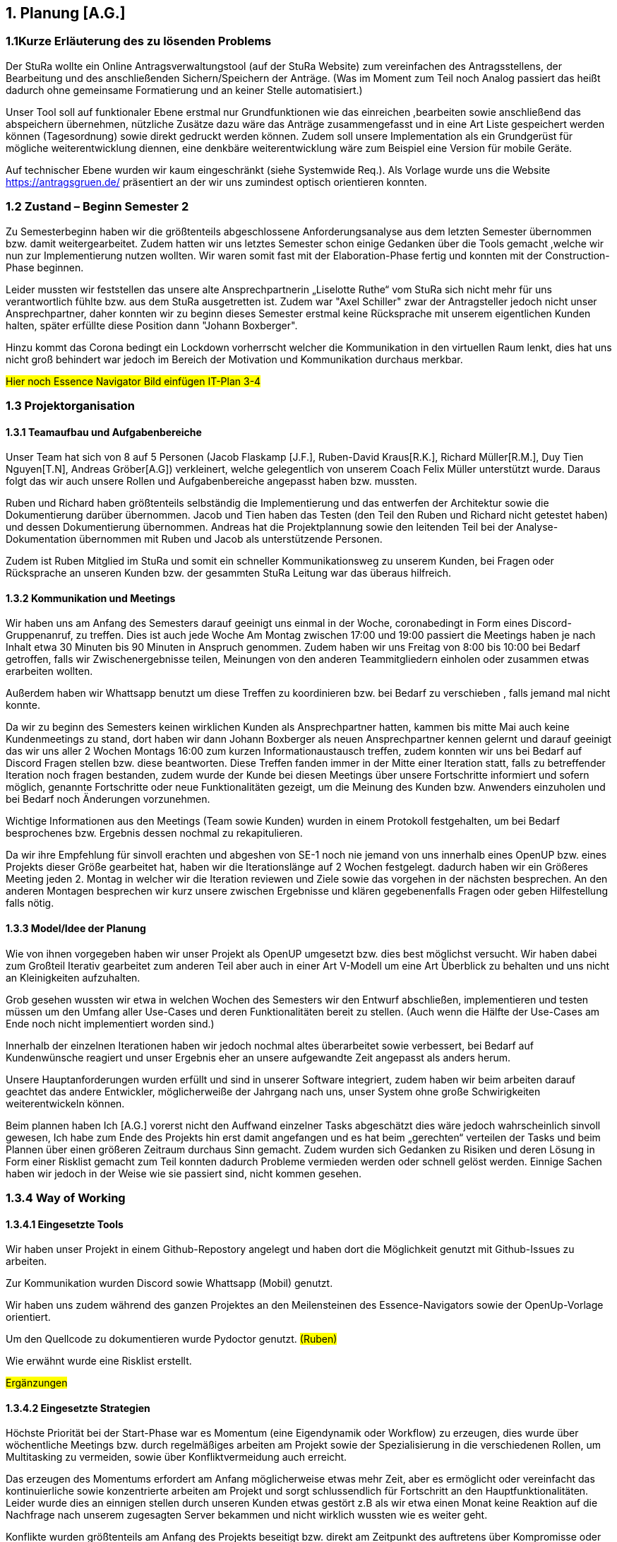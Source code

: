 == 1. Planung [A.G.]

=== 1.1Kurze Erläuterung des zu lösenden Problems

Der StuRa wollte ein Online Antragsverwaltungstool (auf der StuRa Website) zum vereinfachen  des Antragsstellens, der Bearbeitung und des anschließenden Sichern/Speichern der Anträge.  
(Was im Moment zum Teil noch Analog passiert das heißt dadurch ohne gemeinsame Formatierung und an keiner Stelle automatisiert.) 

Unser Tool soll auf funktionaler Ebene erstmal nur Grundfunktionen wie das einreichen ,bearbeiten sowie anschließend das abspeichern übernehmen, nützliche Zusätze dazu wäre das Anträge zusammengefasst und in eine Art Liste gespeichert werden können (Tagesordnung) sowie direkt gedruckt werden können. 
Zudem soll  unsere Implementation als ein Grundgerüst für mögliche weiterentwicklung diennen, eine denkbäre weiterentwicklung wäre zum Beispiel eine Version für mobile Geräte.

Auf technischer Ebene wurden wir kaum eingeschränkt (siehe Systemwide Req.).
Als Vorlage wurde uns die Website https://antragsgruen.de/ präsentiert an der wir uns zumindest optisch orientieren konnten.

=== 1.2 Zustand – Beginn Semester 2

Zu Semesterbeginn haben wir die größtenteils abgeschlossene Anforderungsanalyse aus dem letzten Semester übernommen bzw. damit weitergearbeitet. Zudem hatten wir uns letztes Semester schon einige Gedanken über die Tools gemacht ,welche wir nun zur Implementierung nutzen wollten. Wir waren somit fast mit der Elaboration-Phase fertig und konnten mit der Construction-Phase beginnen. 

Leider mussten wir feststellen das unsere alte Ansprechpartnerin  „Liselotte Ruthe“ vom StuRa sich nicht mehr für uns verantwortlich fühlte bzw. aus dem StuRa ausgetretten ist. Zudem war "Axel Schiller" zwar der Antragsteller jedoch nicht unser Ansprechpartner, daher konnten wir zu beginn dieses Semester erstmal keine Rücksprache mit unserem eigentlichen Kunden halten, später erfüllte diese Position dann "Johann Boxberger".

Hinzu kommt das Corona bedingt ein Lockdown vorherrscht welcher die Kommunikation in den virtuellen Raum lenkt, dies hat uns nicht groß behindert war jedoch im Bereich der Motivation und Kommunikation durchaus merkbar.


#Hier noch Essence Navigator Bild einfügen IT-Plan 3-4#


=== 1.3 Projektorganisation

==== 1.3.1 Teamaufbau und Aufgabenbereiche

Unser Team hat sich von 8 auf 5 Personen (Jacob Flaskamp [J.F.], Ruben-David Kraus[R.K.], Richard Müller[R.M.], Duy Tien Nguyen[T.N], Andreas Gröber[A.G]) verkleinert, welche gelegentlich von unserem Coach Felix Müller unterstützt wurde. Daraus folgt das wir auch unsere Rollen und Aufgabenbereiche angepasst haben bzw. mussten. 

Ruben und Richard haben größtenteils selbständig die Implementierung und das entwerfen der Architektur sowie die Dokumentierung darüber übernommen. 
Jacob und Tien haben das Testen (den Teil den Ruben und Richard nicht getestet haben) und dessen Dokumentierung übernommen. 
Andreas hat die Projektplannung sowie den leitenden Teil bei der Analyse-Dokumentation übernommen mit Ruben und Jacob als unterstützende Personen.

Zudem ist Ruben Mitglied im StuRa und somit ein schneller Kommunikationsweg zu unserem Kunden, bei Fragen oder Rücksprache an unseren Kunden bzw. der gesammten StuRa Leitung war das überaus hilfreich.

==== 1.3.2 Kommunikation  und Meetings
Wir haben uns am Anfang des Semesters darauf geeinigt uns einmal in der Woche, coronabedingt in Form eines Discord-Gruppenanruf, zu treffen. Dies ist auch jede Woche Am Montag zwischen 17:00 und 19:00 passiert die Meetings haben je nach Inhalt etwa 30 Minuten bis 90 Minuten in Anspruch genommen. Zudem haben wir uns Freitag von 8:00 bis 10:00 bei Bedarf getroffen, falls wir Zwischenergebnisse teilen, Meinungen von den anderen Teammitgliedern einholen oder zusammen etwas erarbeiten wollten. 

Außerdem haben wir Whattsapp benutzt um diese Treffen zu koordinieren bzw. bei Bedarf zu verschieben , falls jemand mal nicht konnte.

Da wir zu beginn des Semesters keinen wirklichen Kunden als Ansprechpartner hatten, kammen bis  mitte Mai auch keine Kundenmeetings zu stand, dort haben wir dann Johann Boxberger als neuen Ansprechpartner kennen gelernt und darauf geeinigt das wir uns aller 2 Wochen Montags 16:00 zum kurzen Informationaustausch treffen, zudem konnten wir uns bei Bedarf auf Discord Fragen stellen bzw. diese beantworten. 
Diese Treffen fanden immer in der Mitte einer Iteration statt, falls zu betreffender Iteration noch fragen bestanden, zudem wurde der Kunde bei diesen Meetings über unsere Fortschritte informiert und sofern möglich, genannte Fortschritte oder neue Funktionalitäten gezeigt, um die Meinung des Kunden bzw. Anwenders einzuholen und bei Bedarf noch Änderungen vorzunehmen.

Wichtige Informationen aus den Meetings (Team sowie Kunden) wurden in einem Protokoll festgehalten, um bei Bedarf besprochenes bzw. Ergebnis dessen nochmal zu rekapitulieren.

Da wir ihre Empfehlung für sinvoll erachten  und abgeshen von SE-1 noch nie  jemand von uns innerhalb  eines OpenUP bzw. eines Projekts dieser Größe gearbeitet hat, haben wir die Iterationslänge auf 2 Wochen festgelegt. dadurch haben wir ein Größeres Meeting jeden 2. Montag in welcher wir die Iteration reviewen und Ziele sowie das vorgehen in der nächsten besprechen. An den anderen Montagen besprechen wir kurz unsere zwischen Ergebnisse und klären gegebenenfalls Fragen oder geben Hilfestellung falls nötig.

==== 1.3.3 Model/Idee der Planung

Wie von ihnen vorgegeben haben wir unser Projekt als OpenUP umgesetzt bzw. dies best möglichst versucht. Wir haben dabei zum Großteil Iterativ gearbeitet zum anderen Teil aber auch in einer Art V-Modell um eine Art Überblick zu behalten und uns nicht an Kleinigkeiten aufzuhalten. 

Grob gesehen wussten wir etwa in welchen Wochen des Semesters wir den Entwurf abschließen, implementieren und testen müssen um den Umfang aller Use-Cases und deren Funktionalitäten bereit zu stellen. (Auch wenn die Hälfte der Use-Cases am Ende noch nicht implementiert worden sind.)

Innerhalb der einzelnen Iterationen haben wir jedoch nochmal altes überarbeitet sowie verbessert, bei Bedarf auf Kundenwünsche reagiert und unser Ergebnis eher an unsere aufgewandte Zeit angepasst als anders herum.

Unsere Hauptanforderungen wurden  erfüllt und sind in unserer Software integriert, zudem haben wir beim arbeiten darauf geachtet das andere Entwickler, möglicherweiße der Jahrgang nach uns, unser System ohne große Schwirigkeiten weiterentwickeln können.

Beim plannen haben Ich [A.G.] vorerst nicht den Auffwand einzelner Tasks abgeschätzt dies wäre jedoch wahrscheinlich sinvoll gewesen, Ich habe zum Ende des Projekts hin erst damit angefangen und es hat beim „gerechten“ verteilen der Tasks und beim Plannen über einen größeren Zeitraum durchaus Sinn gemacht.  
Zudem wurden sich Gedanken zu Risiken und deren Lösung in Form einer Risklist gemacht zum Teil konnten dadurch Probleme vermieden werden oder schnell gelöst werden. Einnige Sachen haben wir jedoch in der Weise wie sie passiert sind, nicht kommen gesehen. 

=== 1.3.4 Way of Working 
==== 1.3.4.1 Eingesetzte Tools
Wir haben unser Projekt in einem Github-Repostory angelegt und haben dort die Möglichkeit genutzt mit Github-Issues zu arbeiten. 

Zur Kommunikation wurden Discord sowie Whattsapp (Mobil) genutzt. 

Wir haben uns zudem während des ganzen Projektes an den Meilensteinen des Essence-Navigators sowie der OpenUp-Vorlage orientiert.

Um den Quellcode zu dokumentieren wurde Pydoctor genutzt.  #(Ruben)#

Wie erwähnt wurde eine Risklist erstellt.

#Ergänzungen#

==== 1.3.4.2 Eingesetzte Strategien

Höchste Priorität bei der Start-Phase war es Momentum (eine Eigendynamik oder Workflow) zu erzeugen, dies wurde über wöchentliche Meetings bzw. durch regelmäßiges arbeiten am Projekt sowie der Spezialisierung in die verschiedenen Rollen, um Multitasking zu vermeiden, sowie über Konfliktvermeidung auch erreicht. 

Das erzeugen des Momentums erfordert am Anfang möglicherweise etwas mehr Zeit, aber es ermöglicht oder vereinfacht das kontinuierliche sowie konzentrierte arbeiten am Projekt und sorgt schlussendlich für Fortschritt an den Hauptfunktionalitäten. Leider wurde dies an einnigen stellen durch unseren Kunden etwas gestört z.B als wir etwa einen Monat keine Reaktion auf die Nachfrage nach unserem zugesagten Server bekammen und nicht wirklich wussten wie es weiter geht. 

Konflikte  wurden größtenteils am Anfang des Projekts beseitigt bzw. direkt am Zeitpunkt des auftretens über Kompromisse oder einer klaren Entscheidung über das weitere Verfahren. Es kamm nie zu wirklich großen Diskussionen oder Ausseinandersetzungen, grundsätzlich hat jeder sein bestmögliches gegeben um das Projekt erfolgreich abzuschließen.

Ziele wurden nach dem SMART-Format (https://de.wikipedia.org/wiki/SMART_(Projektmanagement))  formuliert, um die Sinnhaftigkeit sowie eine gewisse Effektivität dieser  zu gewährleisten. Ich persönlich empfinde diese Art der Zielsetzung als Sinvoll, habe allerdings keinen wirklichen Verlgeichswert  um sagen zu können das es effektiv ist bzw. unserem Projekt weitergeholfen hat.

==== 1.3.4.3 Grundregeln

Grundsätzlich wurde versucht ein Arbeitsumfeld zu schaffen indem man gerne und mit möglichst wenig Störungen, auf das Ziel eines möglichst gut (nach Kundenvorstellung) funktionierenden Produktes hinarbeitet sowie einer dementsprechend guten Bewertung des Projektes. 

Außerdem sollte jedes Teammitglied etwa den gleichen zeitlichen Aufwand bzw. Leistung in das Projekt investieren um Fairness zu gewährleisten, pro Woche sollte dieser Umfang etwa in 2 bis 4 (Teammeetings zählen nicht zu dieser Zeit) Zeitstunden die sinvoll genutzt werden, liegen. Dies ist aber nicht immer gelungen. 
Der Hauptgrund dafür war wahrscheinlich die eher „kurzsichtige“ Plannung,als Beispiel hatten wir in einigen Iterationen keine Analyse bzw. wirkliche Testaufgaben außer die Dokumentation zu überarbeiten während unser Implementierungsteam eigentlich immer beschäftigt war. 